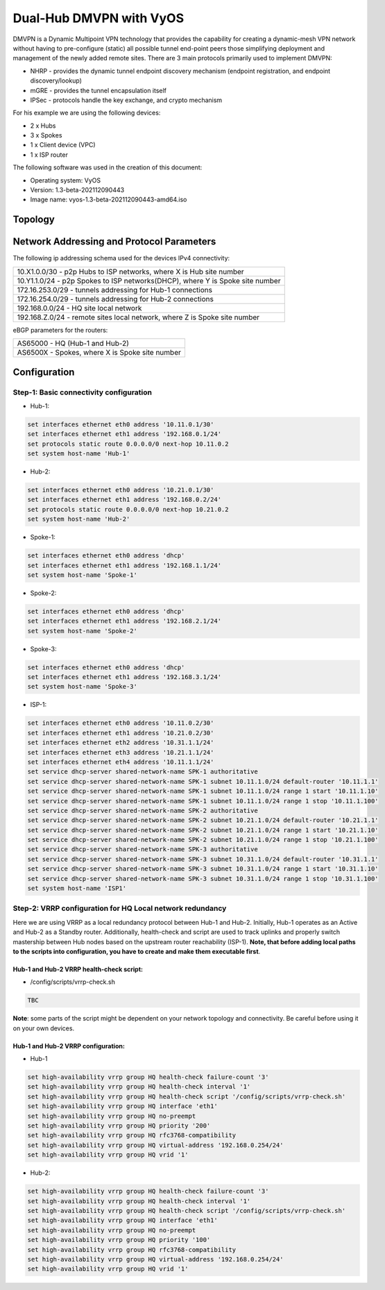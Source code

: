 
########################
Dual-Hub DMVPN with VyOS
########################

DMVPN is a Dynamic Multipoint VPN technology that provides the capability 
for creating a dynamic-mesh VPN network without having to pre-configure 
(static) all possible tunnel end-point peers those simplifying deployment 
and management of the newly added remote sites. There are 3 main protocols 
primarily used to implement DMVPN:

* NHRP - provides the dynamic tunnel endpoint discovery mechanism (endpoint 
  registration, and endpoint discovery/lookup) 
* mGRE - provides the tunnel encapsulation itself 
* IPSec - protocols handle the key exchange, and crypto mechanism

For his example we are using the following devices:

* 2 x Hubs
* 3 x Spokes
* 1 x Client device (VPC)
* 1 x ISP router

The following software was used in the creation of this document:

* Operating system: VyOS
* Version: 1.3-beta-202112090443
* Image name: vyos-1.3-beta-202112090443-amd64.iso



********
Topology
********
.. image:: /_static/images/VyOS_Dual-Hub_DMVPN.png
   :width: 80%
   :align: center
   :alt: Network Topology Diagram



******************************************
Network Addressing and Protocol Parameters
******************************************

The following ip addressing schema used for the devices IPv4 connectivity:

+-----------------------------------------------------------------------------+
|10.X1.0.0/30 - p2p Hubs to ISP networks, where X is Hub site number          |
+-----------------------------------------------------------------------------+
|10.Y1.1.0/24 - p2p Spokes to ISP networks(DHCP), where Y is Spoke site number|
+-----------------------------------------------------------------------------+
|172.16.253.0/29 - tunnels addressing for Hub-1 connections                   |
+-----------------------------------------------------------------------------+
|172.16.254.0/29 - tunnels addressing for Hub-2 connections                   |
+-----------------------------------------------------------------------------+
|192.168.0.0/24 - HQ site local network                                       |
+-----------------------------------------------------------------------------+
|192.168.Z.0/24 - remote sites local network, where Z is Spoke site number    |
+-----------------------------------------------------------------------------+

eBGP parameters for the routers:

+----------------------------------------------+
|AS65000 - HQ (Hub-1 and Hub-2)                |
+----------------------------------------------+
|AS6500X - Spokes, where X is Spoke site number|
+----------------------------------------------+



*************
Configuration
*************



Step-1: Basic connectivity configuration
========================================

- Hub-1:

.. code-block:: none
   
    set interfaces ethernet eth0 address '10.11.0.1/30'
    set interfaces ethernet eth1 address '192.168.0.1/24'
    set protocols static route 0.0.0.0/0 next-hop 10.11.0.2
    set system host-name 'Hub-1'

- Hub-2:

.. code-block:: none
   
    set interfaces ethernet eth0 address '10.21.0.1/30'
    set interfaces ethernet eth1 address '192.168.0.2/24'
    set protocols static route 0.0.0.0/0 next-hop 10.21.0.2
    set system host-name 'Hub-2'

- Spoke-1:

.. code-block:: none
   
    set interfaces ethernet eth0 address 'dhcp'
    set interfaces ethernet eth1 address '192.168.1.1/24'
    set system host-name 'Spoke-1'

- Spoke-2:

.. code-block:: none
   
    set interfaces ethernet eth0 address 'dhcp'
    set interfaces ethernet eth1 address '192.168.2.1/24'
    set system host-name 'Spoke-2'
    
- Spoke-3:

.. code-block:: none
   
    set interfaces ethernet eth0 address 'dhcp'
    set interfaces ethernet eth1 address '192.168.3.1/24'
    set system host-name 'Spoke-3'
    
- ISP-1:

.. code-block:: none
   
    set interfaces ethernet eth0 address '10.11.0.2/30'
    set interfaces ethernet eth1 address '10.21.0.2/30'
    set interfaces ethernet eth2 address '10.31.1.1/24'
    set interfaces ethernet eth3 address '10.21.1.1/24'
    set interfaces ethernet eth4 address '10.11.1.1/24'
    set service dhcp-server shared-network-name SPK-1 authoritative
    set service dhcp-server shared-network-name SPK-1 subnet 10.11.1.0/24 default-router '10.11.1.1'
    set service dhcp-server shared-network-name SPK-1 subnet 10.11.1.0/24 range 1 start '10.11.1.10'
    set service dhcp-server shared-network-name SPK-1 subnet 10.11.1.0/24 range 1 stop '10.11.1.100'
    set service dhcp-server shared-network-name SPK-2 authoritative
    set service dhcp-server shared-network-name SPK-2 subnet 10.21.1.0/24 default-router '10.21.1.1'
    set service dhcp-server shared-network-name SPK-2 subnet 10.21.1.0/24 range 1 start '10.21.1.10'
    set service dhcp-server shared-network-name SPK-2 subnet 10.21.1.0/24 range 1 stop '10.21.1.100'
    set service dhcp-server shared-network-name SPK-3 authoritative
    set service dhcp-server shared-network-name SPK-3 subnet 10.31.1.0/24 default-router '10.31.1.1'
    set service dhcp-server shared-network-name SPK-3 subnet 10.31.1.0/24 range 1 start '10.31.1.10'
    set service dhcp-server shared-network-name SPK-3 subnet 10.31.1.0/24 range 1 stop '10.31.1.100'
    set system host-name 'ISP1'



Step-2: VRRP configuration for HQ Local network redundancy
==========================================================

Here we are using VRRP as a local redundancy protocol between Hub-1 and Hub-2.
Initially, Hub-1 operates as an Active and Hub-2 as a Standby router.
Additionally, health-check and script are used to track uplinks and properly 
switch mastership between Hub nodes based on the upstream router 
reachability (ISP-1). **Note, that before adding local paths to the scripts into 
configuration, you have to create and make them executable first**.

Hub-1 and Hub-2 VRRP health-check script:
_________________________________________

* /config/scripts/vrrp-check.sh

.. code-block:: none
    
    TBC

**Note**: some parts of the script might be dependent on your network topology 
and connectivity. Be careful before using it on your own devices.


Hub-1 and Hub-2 VRRP configuration:
___________________________________

* Hub-1

.. code-block:: none
   
    set high-availability vrrp group HQ health-check failure-count '3'
    set high-availability vrrp group HQ health-check interval '1'
    set high-availability vrrp group HQ health-check script '/config/scripts/vrrp-check.sh'
    set high-availability vrrp group HQ interface 'eth1'
    set high-availability vrrp group HQ no-preempt
    set high-availability vrrp group HQ priority '200'
    set high-availability vrrp group HQ rfc3768-compatibility
    set high-availability vrrp group HQ virtual-address '192.168.0.254/24'
    set high-availability vrrp group HQ vrid '1'

* Hub-2:

.. code-block:: none
    
    set high-availability vrrp group HQ health-check failure-count '3'
    set high-availability vrrp group HQ health-check interval '1'
    set high-availability vrrp group HQ health-check script '/config/scripts/vrrp-check.sh'
    set high-availability vrrp group HQ interface 'eth1'
    set high-availability vrrp group HQ no-preempt
    set high-availability vrrp group HQ priority '100'
    set high-availability vrrp group HQ rfc3768-compatibility
    set high-availability vrrp group HQ virtual-address '192.168.0.254/24'
    set high-availability vrrp group HQ vrid '1'
